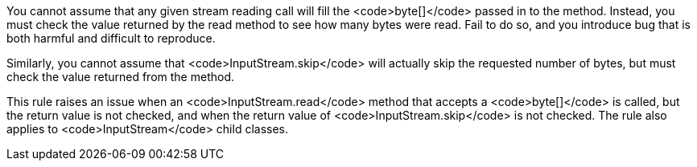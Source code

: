You cannot assume that any given stream reading call will fill the <code>byte[]</code> passed in to the method. Instead, you must check the value returned by the read method to see how many bytes were read. Fail to do so, and you introduce bug that is both harmful and difficult to reproduce.

Similarly, you cannot assume that <code>InputStream.skip</code> will actually skip the requested number of bytes, but must check the value returned from the method.

This rule raises an issue when an <code>InputStream.read</code> method that accepts a <code>byte[]</code> is called, but the return value is not checked, and when the return value of <code>InputStream.skip</code> is not checked. The rule also applies to <code>InputStream</code> child classes.
